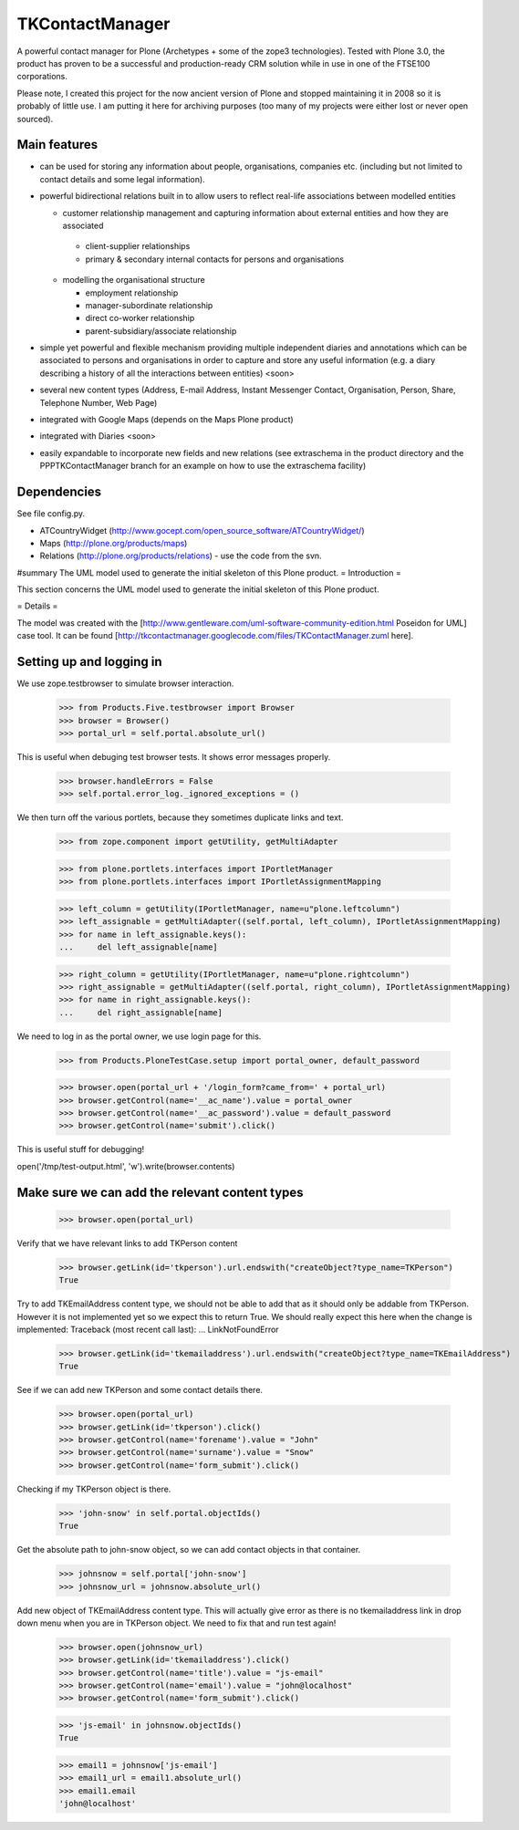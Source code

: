 ================
TKContactManager
================

A powerful contact manager for Plone (Archetypes + some of the zope3 technologies). Tested with Plone 3.0, the product has proven to be a successful and production-ready CRM solution while in use in one of the FTSE100 corporations.

Please note, I created this project for the now ancient version of Plone and stopped maintaining it in 2008 so it is probably of little use.  I am putting it here for archiving purposes (too many of my projects were either lost or never open sourced).

Main features
-------------
* can be used for storing any information about people, organisations, companies etc. (including but not limited to contact details and some legal information).
* powerful bidirectional relations built in to allow users to reflect real-life associations between modelled entities

  *  customer relationship management and capturing information about external entities and how they are associated 

    * client-supplier relationships
    * primary & secondary internal contacts for persons and organisations

  * modelling the organisational structure

    * employment relationship
    * manager-subordinate relationship
    * direct co-worker relationship
    * parent-subsidiary/associate relationship

* simple yet powerful and flexible mechanism providing multiple independent diaries and annotations which can be associated to persons and organisations in order to capture and store any useful information (e.g. a diary describing a history of all the interactions between entities) <soon>
* several new content types (Address, E-mail Address, Instant Messenger Contact, Organisation, Person, Share, Telephone Number, Web Page)
* integrated with Google Maps (depends on the Maps Plone product)
* integrated with Diaries <soon>
* easily expandable to incorporate new fields and new relations (see extraschema in the product directory and the PPPTKContactManager branch for an example on how to use the extraschema facility)


Dependencies
------------
See file config.py.

* ATCountryWidget (http://www.gocept.com/open_source_software/ATCountryWidget/)
* Maps (http://plone.org/products/maps)
* Relations (http://plone.org/products/relations) - use the code from the svn.

#summary The UML model used to generate the initial skeleton of this Plone product.
= Introduction =

This section concerns the UML model used to generate the initial skeleton of this Plone product.


= Details =

The model was created with the [http://www.gentleware.com/uml-software-community-edition.html Poseidon for UML] case tool. It can be found [http://tkcontactmanager.googlecode.com/files/TKContactManager.zuml here].

Setting up and logging in
-------------------------
We use zope.testbrowser to simulate browser interaction.

    >>> from Products.Five.testbrowser import Browser
    >>> browser = Browser()
    >>> portal_url = self.portal.absolute_url()

This is useful when debuging test browser tests. It shows error messages properly.

    >>> browser.handleErrors = False
    >>> self.portal.error_log._ignored_exceptions = ()

We then turn off the various portlets, because they sometimes duplicate links
and text.

    >>> from zope.component import getUtility, getMultiAdapter

    >>> from plone.portlets.interfaces import IPortletManager
    >>> from plone.portlets.interfaces import IPortletAssignmentMapping

    >>> left_column = getUtility(IPortletManager, name=u"plone.leftcolumn")
    >>> left_assignable = getMultiAdapter((self.portal, left_column), IPortletAssignmentMapping)
    >>> for name in left_assignable.keys():
    ...     del left_assignable[name]

    >>> right_column = getUtility(IPortletManager, name=u"plone.rightcolumn")
    >>> right_assignable = getMultiAdapter((self.portal, right_column), IPortletAssignmentMapping)
    >>> for name in right_assignable.keys():
    ...     del right_assignable[name]

We need to log in as the portal owner, we use login page for this.

    >>> from Products.PloneTestCase.setup import portal_owner, default_password

    >>> browser.open(portal_url + '/login_form?came_from=' + portal_url)
    >>> browser.getControl(name='__ac_name').value = portal_owner
    >>> browser.getControl(name='__ac_password').value = default_password
    >>> browser.getControl(name='submit').click()

This is useful stuff for debugging!

open('/tmp/test-output.html', 'w').write(browser.contents)

Make sure we can add the relevant content types
------------------------------------------------

    >>> browser.open(portal_url)

Verify that we have relevant links to add TKPerson content

    >>> browser.getLink(id='tkperson').url.endswith("createObject?type_name=TKPerson")
    True

Try to add TKEmailAddress content type, we should not be able to add that as it should only be addable from TKPerson.
However it is not implemented yet so we expect this to return True.
We should really expect this here when the change is implemented:
Traceback (most recent call last):
...
LinkNotFoundError

    >>> browser.getLink(id='tkemailaddress').url.endswith("createObject?type_name=TKEmailAddress")
    True

See if we can add new TKPerson and some contact details there.

    >>> browser.open(portal_url)
    >>> browser.getLink(id='tkperson').click()
    >>> browser.getControl(name='forename').value = "John"
    >>> browser.getControl(name='surname').value = "Snow"
    >>> browser.getControl(name='form_submit').click()

Checking if my TKPerson object is there.

    >>> 'john-snow' in self.portal.objectIds()
    True

Get the absolute path to john-snow object, so we can add contact objects in that container.

    >>> johnsnow = self.portal['john-snow']
    >>> johnsnow_url = johnsnow.absolute_url()

Add new object of TKEmailAddress content type.
This will actually give error as there is no tkemailaddress link in drop down menu when you are in TKPerson object.
We need to fix that and run test again!

    >>> browser.open(johnsnow_url)
    >>> browser.getLink(id='tkemailaddress').click()
    >>> browser.getControl(name='title').value = "js-email"
    >>> browser.getControl(name='email').value = "john@localhost"
    >>> browser.getControl(name='form_submit').click()

    >>> 'js-email' in johnsnow.objectIds()
    True

    >>> email1 = johnsnow['js-email']
    >>> email1_url = email1.absolute_url()
    >>> email1.email
    'john@localhost'

